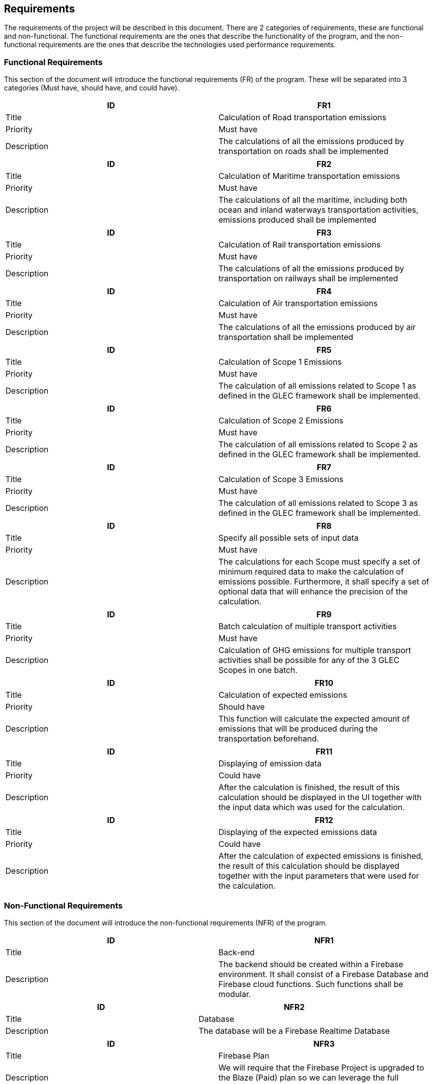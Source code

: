 == Requirements

The requirements of the project will be described in this document. There are 2 categories of requirements, these are functional and non-functional. The functional requirements are the ones that describe the functionality of the program, and the non-functional requirements are the ones that describe the technologies used performance requirements.

=== Functional Requirements

This section of the document will introduce the functional requirements (FR) of the program. These will be separated into 3 categories (Must have, should have, and could have).

[cols="2,2"]
|===
| ID | FR1

| Title | Calculation of Road transportation emissions

| Priority | Must have

| Description | The calculations of all the emissions produced by transportation on roads shall be implemented
|===

[cols="2,2"]
|===
| ID | FR2

| Title | Calculation of Maritime transportation emissions

| Priority | Must have

| Description | The calculations of all the maritime, including both ocean and inland waterways transportation activities, emissions produced shall be implemented
|===

[cols="2,2"]
|===
| ID | FR3

| Title | Calculation of Rail transportation emissions

| Priority | Must have

| Description | The calculations of all the emissions produced by transportation on railways shall be implemented
|===

[cols="2,2"]
|===
| ID | FR4

| Title | Calculation of Air transportation emissions

| Priority | Must have

| Description | The calculations of all the emissions produced by air transportation shall be implemented
|===

[cols="2,2"]
|===
| ID | FR5

| Title | Calculation of Scope 1 Emissions

| Priority | Must have

| Description | The calculation of all emissions related to Scope 1 as defined in the GLEC framework shall be implemented.
|===

[cols="2,2"]
|===
| ID | FR6

| Title | Calculation of Scope 2 Emissions

| Priority | Must have

| Description | The calculation of all emissions related to Scope 2 as defined in the GLEC framework shall be implemented.
|===

[cols="2,2"]
|===
| ID | FR7

| Title | Calculation of Scope 3 Emissions

| Priority | Must have

| Description | The calculation of all emissions related to Scope 3 as defined in the GLEC framework shall be implemented.
|===

[cols="2,2"]
|===
| ID | FR8

| Title | Specify all possible sets of input data

| Priority | Must have

| Description | The calculations for each Scope must specify a set of minimum required data to make the calculation of emissions possible. Furthermore, it shall specify a set of optional data that will enhance the precision of the calculation.
|===

[cols="2,2"]
|===
| ID | FR9

| Title | Batch calculation of multiple transport activities

| Priority | Must have

| Description | Calculation of GHG emissions for multiple transport activities shall be possible for any of the 3 GLEC Scopes in one batch.
|===

[cols="2,2"]
|===
| ID | FR10

| Title | Calculation of expected emissions

| Priority | Should have

| Description | This function will calculate the expected amount of emissions that will be produced during the transportation beforehand.
|===

[cols="2,2"]
|===
| ID | FR11

| Title | Displaying of emission data

| Priority | Could have

| Description | After the calculation is finished, the result of this calculation should be displayed in the UI together with the input data which was used for the calculation.
|===

[cols="2,2"]
|===
| ID | FR12

| Title | Displaying of the expected emissions data

| Priority | Could have

| Description | After the calculation of expected emissions is finished, the result of this calculation should be displayed together with the input parameters that were used for the calculation.
|===

=== Non-Functional Requirements

This section of the document will introduce the non-functional requirements (NFR) of the program.

[cols="2,2"]
|===
| ID | NFR1

| Title | Back-end

| Description | The backend should be created within a Firebase environment. It shall consist of a Firebase Database and Firebase cloud functions. Such functions shall be modular.
|===

[cols="2,2"]
|===
| ID | NFR2

| Title | Database

| Description | The database will be a Firebase Realtime Database
|===

[cols="2,2"]
|===
| ID | NFR3

| Title | Firebase Plan

| Description | We will require that the Firebase Project is upgraded to the Blaze (Paid) plan so we can leverage the full functionality of the Cloud Functions
|===

[cols="2,2"]
|===
| ID | NFR4

| Title | Calculations validations

| Description | The Climatiq API can be used to compare and validate the outcome of the calculations obtained by using the implemented tool.
|===
